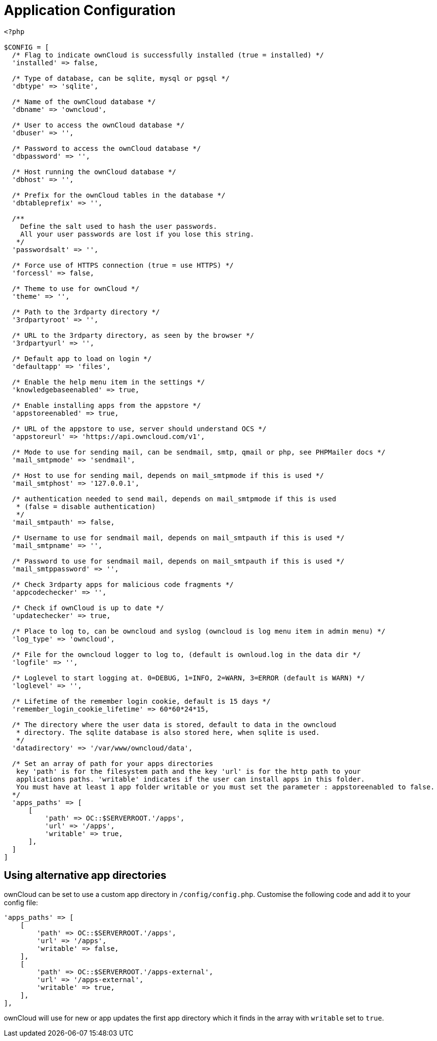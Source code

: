 = Application Configuration

[source,php]
----
<?php

$CONFIG = [
  /* Flag to indicate ownCloud is successfully installed (true = installed) */
  'installed' => false,

  /* Type of database, can be sqlite, mysql or pgsql */
  'dbtype' => 'sqlite',

  /* Name of the ownCloud database */
  'dbname' => 'owncloud',

  /* User to access the ownCloud database */
  'dbuser' => '',

  /* Password to access the ownCloud database */
  'dbpassword' => '',

  /* Host running the ownCloud database */
  'dbhost' => '',

  /* Prefix for the ownCloud tables in the database */
  'dbtableprefix' => '',

  /**
    Define the salt used to hash the user passwords.
    All your user passwords are lost if you lose this string.
   */
  'passwordsalt' => '',

  /* Force use of HTTPS connection (true = use HTTPS) */
  'forcessl' => false,

  /* Theme to use for ownCloud */
  'theme' => '',

  /* Path to the 3rdparty directory */
  '3rdpartyroot' => '',

  /* URL to the 3rdparty directory, as seen by the browser */
  '3rdpartyurl' => '',

  /* Default app to load on login */
  'defaultapp' => 'files',

  /* Enable the help menu item in the settings */
  'knowledgebaseenabled' => true,

  /* Enable installing apps from the appstore */
  'appstoreenabled' => true,

  /* URL of the appstore to use, server should understand OCS */
  'appstoreurl' => 'https://api.owncloud.com/v1',

  /* Mode to use for sending mail, can be sendmail, smtp, qmail or php, see PHPMailer docs */
  'mail_smtpmode' => 'sendmail',

  /* Host to use for sending mail, depends on mail_smtpmode if this is used */
  'mail_smtphost' => '127.0.0.1',

  /* authentication needed to send mail, depends on mail_smtpmode if this is used
   * (false = disable authentication)
   */
  'mail_smtpauth' => false,

  /* Username to use for sendmail mail, depends on mail_smtpauth if this is used */
  'mail_smtpname' => '',

  /* Password to use for sendmail mail, depends on mail_smtpauth if this is used */
  'mail_smtppassword' => '',

  /* Check 3rdparty apps for malicious code fragments */
  'appcodechecker' => '',

  /* Check if ownCloud is up to date */
  'updatechecker' => true,

  /* Place to log to, can be owncloud and syslog (owncloud is log menu item in admin menu) */
  'log_type' => 'owncloud',

  /* File for the owncloud logger to log to, (default is ownloud.log in the data dir */
  'logfile' => '',

  /* Loglevel to start logging at. 0=DEBUG, 1=INFO, 2=WARN, 3=ERROR (default is WARN) */
  'loglevel' => '',

  /* Lifetime of the remember login cookie, default is 15 days */
  'remember_login_cookie_lifetime' => 60*60*24*15,

  /* The directory where the user data is stored, default to data in the owncloud
   * directory. The sqlite database is also stored here, when sqlite is used.
   */
  'datadirectory' => '/var/www/owncloud/data',

  /* Set an array of path for your apps directories
   key 'path' is for the filesystem path and the key 'url' is for the http path to your
   applications paths. 'writable' indicates if the user can install apps in this folder.
   You must have at least 1 app folder writable or you must set the parameter : appstoreenabled to false.
  */
  'apps_paths' => [
      [
          'path' => OC::$SERVERROOT.'/apps',
          'url' => '/apps',
          'writable' => true,
      ],
  ]
]
----

== Using alternative app directories

ownCloud can be set to use a custom app directory in `/config/config.php`.
Customise the following code and add it to your config file:

[source,php]
----
'apps_paths' => [
    [
        'path' => OC::$SERVERROOT.'/apps',
        'url' => '/apps',
        'writable' => false,
    ],
    [
        'path' => OC::$SERVERROOT.'/apps-external',
        'url' => '/apps-external',
        'writable' => true,
    ],
],
----

ownCloud will use for new or app updates the first app directory which it finds in the array with `writable` set to `true`.

